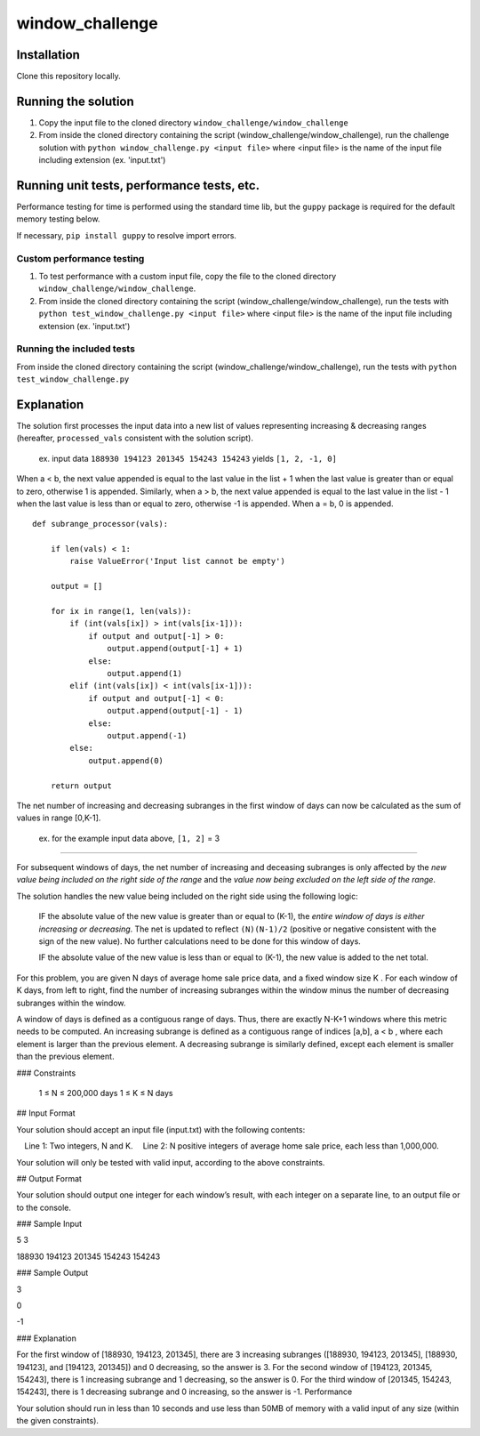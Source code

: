 window_challenge
================

Installation
------------
Clone this repository locally.

Running the solution
--------------------

1. Copy the input file to the cloned directory ``window_challenge/window_challenge``
2. From inside the cloned directory containing the script (window_challenge/window_challenge), run the challenge solution with ``python window_challenge.py <input file>`` where <input file> is the name of the input file including extension (ex. 'input.txt')

Running unit tests, performance tests, etc.
-------------------------------------------

Performance testing for time is performed using the standard time lib, but the ``guppy`` package is required for the default memory testing below.

If necessary, ``pip install guppy`` to resolve import errors.

Custom performance testing
~~~~~~~~~~~~~~~~~~~~~~~~~~

1. To test performance with a custom input file, copy the file to the cloned directory ``window_challenge/window_challenge``.
2. From inside the cloned directory containing the script (window_challenge/window_challenge), run the tests with ``python test_window_challenge.py <input file>`` where <input file> is the name of the input file including extension (ex. 'input.txt')

Running the included tests
~~~~~~~~~~~~~~~~~~~~~~~~~~

From inside the cloned directory containing the script (window_challenge/window_challenge), run the tests with ``python test_window_challenge.py``




Explanation
-----------

The solution first processes the input data into a new list of values representing increasing & decreasing ranges (hereafter, ``processed_vals`` consistent with the solution script).

    ex. input data ``188930 194123 201345 154243 154243`` yields ``[1, 2, -1, 0]``


When a < b, the next value appended is equal to the last value in the list + 1 when the last value is greater than or equal to zero, otherwise 1 is appended.
Similarly, when a > b, the next value appended is equal to the last value in the list - 1 when the last value is less than or equal to zero, otherwise -1 is appended.
When a = b, 0 is appended. ::

    def subrange_processor(vals):

        if len(vals) < 1:
            raise ValueError('Input list cannot be empty')

        output = []

        for ix in range(1, len(vals)):
            if (int(vals[ix]) > int(vals[ix-1])):
                if output and output[-1] > 0:
                    output.append(output[-1] + 1)
                else:
                    output.append(1)
            elif (int(vals[ix]) < int(vals[ix-1])):
                if output and output[-1] < 0:
                    output.append(output[-1] - 1)
                else:
                    output.append(-1)
            else:
                output.append(0)

        return output

The net number of increasing and decreasing subranges in the first window of days can now be calculated as the sum of values in range [0,K-1].

    ex. for the example input data above, ``[1, 2]`` = 3

-----------

For subsequent windows of days, the net number of increasing and deceasing subranges is only affected by the *new value being included on the right side of the range* and the *value now being excluded on the left side of the range*.

The solution handles the new value being included on the right side using the following logic:

    IF the absolute value of the new value is greater than or equal to (K-1), the *entire window of days is either increasing or decreasing*.  The net is updated to reflect ``(N)(N-1)/2`` (positive or negative consistent with the sign of the new value).  No further calculations need to be done for this window of days.

    IF the absolute value of the new value is less than or equal to (K-1), the new value is added to the net total.






For this problem, you are given N days of average home sale price data, and a fixed window size K . For each window of K days, from left to right, find the number of increasing subranges within the window minus the number of decreasing subranges within the window.

A window of days is defined as a contiguous range of days. Thus, there are exactly N-K+1 windows where this metric needs to be computed. An increasing subrange is defined as a contiguous range of indices [a,b], a < b , where each element is larger than the previous element. A decreasing subrange is similarly defined, except each element is smaller than the previous element.

### Constraints

    1 ≤ N ≤ 200,000 days
    1 ≤ K ≤ N days

## Input Format

Your solution should accept an input file (input.txt) with the following contents:

 Line 1: Two integers, N and K.
 Line 2: N positive integers of average home sale price, each less than 1,000,000.

Your solution will only be tested with valid input, according to the above constraints.

## Output Format

Your solution should output one integer for each window’s result, with each integer on a separate line, to an output file or to the console.

### Sample Input

5 3

188930 194123 201345 154243 154243

### Sample Output

3

0

-1

### Explanation

For the first window of [188930, 194123, 201345], there are 3 increasing subranges ([188930, 194123, 201345], [188930, 194123], and [194123, 201345]) and 0 decreasing, so the answer is 3. For the second window of [194123, 201345, 154243], there is 1 increasing subrange and 1 decreasing, so the answer is 0. For the third window of [201345, 154243, 154243], there is 1 decreasing subrange and 0 increasing, so the answer is -1.
Performance

Your solution should run in less than 10 seconds and use less than 50MB of memory with a valid input of any size (within the given constraints).
